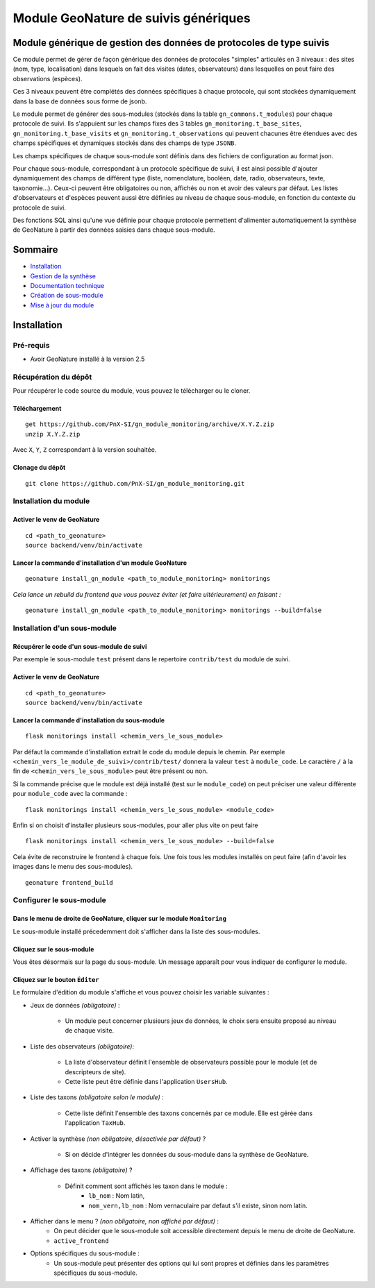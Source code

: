 Module GeoNature de suivis génériques
#####################################

Module générique de gestion des données de protocoles de type suivis
********************************************************************

Ce module permet de gérer de façon générique des données de protocoles "simples" articulés en 3 niveaux : 
des sites (nom, type, localisation) dans lesquels on fait des visites (dates, observateurs) 
dans lesquelles on peut faire des observations (espèces).

Ces 3 niveaux peuvent être complétés des données spécifiques à chaque protocole, qui sont stockées dynamiquement dans la base de données sous forme de jsonb.

.. image:: docs/images/apercu.png
    :alt: Liste des sites du protocole de test
    :width: 800

Le module permet de générer des sous-modules (stockés dans la table ``gn_commons.t_modules``) pour chaque protocole de suivi. Ils s'appuient sur les champs fixes des 3 tables ``gn_monitoring.t_base_sites``, ``gn_monitoring.t_base_visits`` et ``gn_monitoring.t_observations`` qui peuvent chacunes être étendues avec des champs spécifiques et dynamiques stockés dans des champs de type ``JSONB``.

Les champs spécifiques de chaque sous-module sont définis dans des fichiers de configuration au format json.

Pour chaque sous-module, correspondant à un protocole spécifique de suivi, il est ainsi possible d'ajouter dynamiquement des champs de différent type (liste, nomenclature, booléen, date, radio, observateurs, texte, taxonomie...). Ceux-ci peuvent être obligatoires ou non, affichés ou non et avoir des valeurs par défaut. Les listes d'observateurs et d'espèces peuvent aussi être définies au niveau de chaque sous-module, en fonction du contexte du protocole de suivi.

Des fonctions SQL ainsi qu'une vue définie pour chaque protocole permettent d'alimenter automatiquement la synthèse de GeoNature à partir des données saisies dans chaque sous-module.

.. image:: docs/images/2020-06-MCD-monitoring.jpg
    :alt: MCD du schema gn_monitoring

Sommaire
********

* `Installation`_
* `Gestion de la synthèse <docs/synthese.rst>`_
* `Documentation technique <docs/documentation_technique.rst>`_
* `Création de sous-module <docs/sous_module.rst>`_
* `Mise à jour du module <docs/MAJ.rst>`_

Installation
************

Pré-requis
==========

- Avoir GeoNature installé à la version 2.5

Récupération du dépôt
=====================

Pour récupérer le code source du module, vous pouvez le télécharger ou le cloner.

Téléchargement
--------------

::

  get https://github.com/PnX-SI/gn_module_monitoring/archive/X.Y.Z.zip
  unzip X.Y.Z.zip


Avec ``X``, ``Y``, ``Z`` correspondant à la version souhaitée.

Clonage du dépôt
----------------

::

    git clone https://github.com/PnX-SI/gn_module_monitoring.git


Installation du module
======================

Activer le venv de GeoNature
----------------------------

::

  cd <path_to_geonature>
  source backend/venv/bin/activate


Lancer la commande d'installation d'un module GeoNature
-------------------------------------------------------

::

  geonature install_gn_module <path_to_module_monitoring> monitorings

*Cela lance un rebuild du frontend que vous pouvez éviter (et faire ultérieurement) en faisant :*

::

  geonature install_gn_module <path_to_module_monitoring> monitorings --build=false


Installation d'un sous-module
=============================

Récupérer le code d'un sous-module de suivi
-------------------------------------------

Par exemple le sous-module ``test`` présent dans le repertoire ``contrib/test`` du module de suivi.

Activer le venv de GeoNature
----------------------------

::

  cd <path_to_geonature>
  source backend/venv/bin/activate


Lancer la commande d'installation du sous-module
------------------------------------------------

::

  flask monitorings install <chemin_vers_le_sous_module>

Par défaut la commande d'installation extrait le code du module depuis le chemin. 
Par exemple ``<chemin_vers_le_module_de_suivi>/contrib/test/`` donnera la valeur ``test`` à ``module_code``.
Le caractère ``/`` à la fin de ``<chemin_vers_le_sous_module>`` peut être présent ou non.

Si la commande précise que le module est déjà installé (test sur le ``module_code``) on peut préciser une valeur différente pour ``module_code`` avec la commande : 

::

  flask monitorings install <chemin_vers_le_sous_module> <module_code>


Enfin si on choisit d'installer plusieurs sous-modules, pour aller plus vite on peut faire

::

  flask monitorings install <chemin_vers_le_sous_module> --build=false


Cela évite de reconstruire le frontend à chaque fois.
Une fois tous les modules installés on peut faire (afin d'avoir les images dans le menu des sous-modules).

::

  geonature frontend_build


Configurer le sous-module
=========================

Dans le menu de droite de GeoNature, cliquer sur le module ``Monitoring``
-------------------------------------------------------------------------

Le sous-module installé précedemment doit s'afficher dans la liste des sous-modules.

Cliquez sur le sous-module
--------------------------

Vous êtes désormais sur la page du sous-module. Un message apparaît pour vous indiquer de configurer le module.

Cliquez sur le bouton ``Éditer``
--------------------------------

Le formulaire d'édition du module s'affiche et vous pouvez choisir les variable suivantes :
  
- Jeux de données *(obligatoire)* :
  
    - Un module peut concerner plusieurs jeux de données, le choix sera ensuite proposé au niveau de chaque visite.

- Liste des observateurs *(obligatoire)*:

    - La liste d'observateur définit l'ensemble de observateurs possible pour le module (et de descripteurs de site).
    - Cette liste peut être définie dans l'application ``UsersHub``.

- Liste des taxons *(obligatoire selon le module)* :

    - Cette liste définit l'ensemble des taxons concernés par ce module. Elle est gérée dans l'application ``TaxHub``.

- Activer la synthèse *(non obligatoire, désactivée par défaut)* ?

    - Si on décide d'intégrer les données du sous-module dans la synthèse de GeoNature.
 
- Affichage des taxons *(obligatoire)* ?
  
    - Définit comment sont affichés les taxon dans le module :
        - ``lb_nom`` : Nom latin,
        - ``nom_vern,lb_nom`` : Nom vernaculaire par defaut s'il existe, sinon nom latin.

- Afficher dans le menu ? *(non obligatoire, non affiché par défaut)* :
    - On peut décider que le sous-module soit accessible directement depuis le menu de droite de GeoNature.
    - ``active_frontend``

- Options spécifiques du sous-module :
    - Un sous-module peut présenter des options qui lui sont propres et définies dans les paramètres spécifiques du sous-module. 

